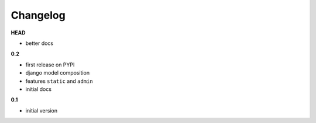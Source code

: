 
***************************************
Changelog
***************************************

**HEAD**

- better docs

**0.2**

- first release on PYPI
- django model composition
- features ``static`` and ``admin``
- initial docs

**0.1**

- initial version

